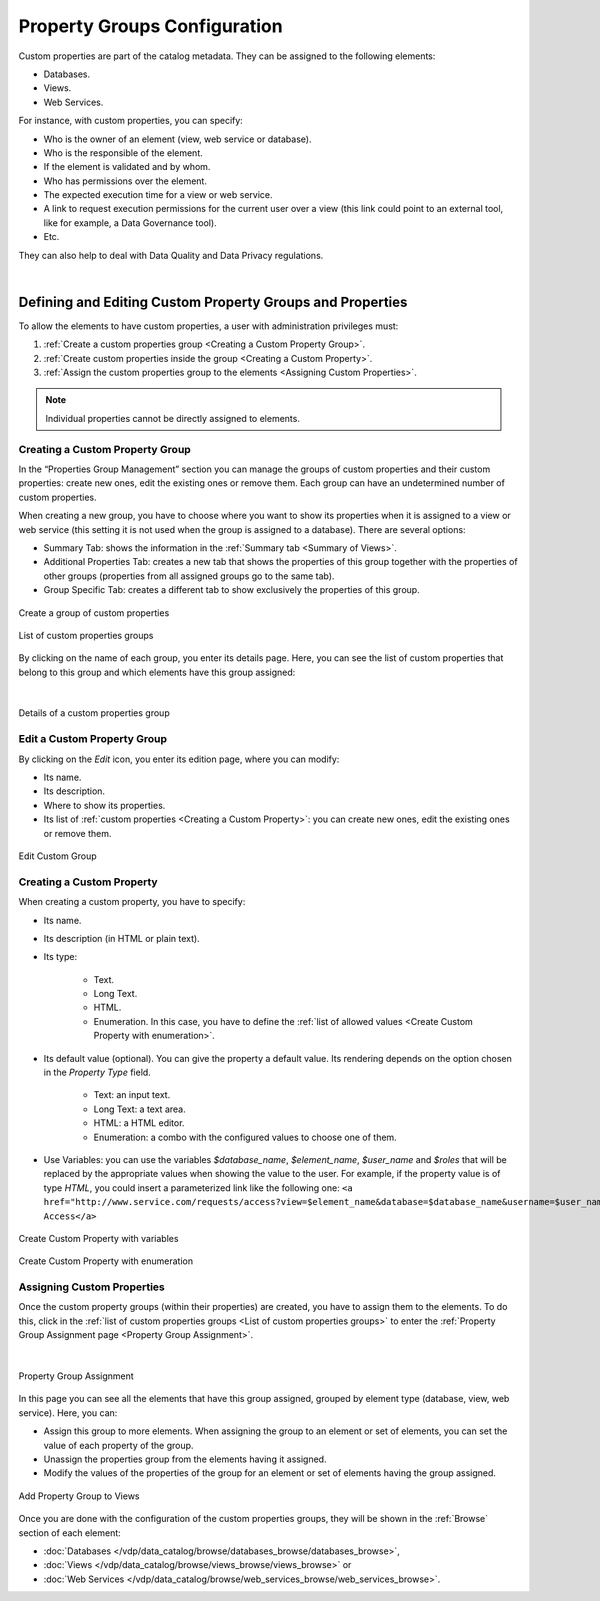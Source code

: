 =============================
Property Groups Configuration
=============================

Custom properties are part of the catalog metadata. They can be assigned to the following elements:

- Databases.
- Views.
- Web Services.

For instance, with custom properties, you can specify:

- Who is the owner of an element (view, web service or database).
- Who is the responsible of the element.
- If the element is validated and by whom.
- Who has permissions over the element.
- The expected execution time for a view or web service.
- A link to request execution permissions for the current user over a view (this link could point to an external tool, like for example, a Data Governance tool).
- Etc.

They can also help to deal with Data Quality and Data Privacy regulations.

|

Defining and Editing Custom Property Groups and Properties
==========================================================

To allow the elements to have custom properties, a user with administration privileges must:

#. :ref:`Create a custom properties group <Creating a Custom Property Group>`.
#. :ref:`Create custom properties inside the group <Creating a Custom Property>`.
#. :ref:`Assign the custom properties group to the elements <Assigning Custom Properties>`.

.. note::  Individual properties cannot be directly assigned to elements.


Creating a Custom Property Group
--------------------------------

In the “Properties Group Management” section you can manage the groups of custom properties and their custom properties: create new ones, edit the existing ones or remove them. Each group can have an undetermined
number of custom properties.

When creating a new group, you have to choose where you want to show its properties when it is assigned to a view or web service (this setting it is not used when the group is assigned to a database). There are several options:

- Summary Tab: shows the information in the :ref:`Summary tab <Summary of Views>`.
- Additional Properties Tab: creates a new tab that shows the properties of this group together with the properties of other groups (properties from all assigned groups go to the same tab).
- Group Specific Tab: creates a different tab to show exclusively the properties of this group.

.. figure:: InformationSelfServiceTool-CustomGroupCreate.png
   :align: center
   :alt: Create a custom properties group
   :name: Create a custom properties group

   Create a group of custom properties

.. figure:: InformationSelfServiceTool-CustomGroupList.png
   :align: center
   :alt: List of custom properties groups
   :name: List of custom properties groups

   List of custom properties groups
   
By clicking on the name of each group, you enter its details page. Here, you can see the list of custom properties that belong to this group and which elements have this group assigned:

|

.. figure:: InformationSelfServiceTool-CustomGroupDetails.png
   :align: center
   :alt: Details of a custom properties group
   :name: Details of a custom properties group

   Details of a custom properties group

Edit a Custom Property Group
----------------------------
      
By clicking on the *Edit* icon, you enter its edition page, where you can modify:

- Its name.
- Its description.
- Where to show its properties.
- Its list of :ref:`custom properties <Creating a Custom Property>`: you can create new ones, edit the existing ones or remove them.

.. figure:: InformationSelfServiceTool-CustomGroupEdit.png
   :align: center
   :alt: Edit Custom Group
   :name: Edit Custom Group

   Edit Custom Group
   
Creating a Custom Property
--------------------------

When creating a custom property, you have to specify:

- Its name.
- Its description (in HTML or plain text).
- Its type:

    - Text.
    - Long Text.
    - HTML.
    - Enumeration. In this case, you have to define the :ref:`list of allowed values <Create Custom Property with enumeration>`.
    
- Its default value (optional). You can give the property a default value. Its rendering depends on the option chosen in the *Property Type* field.

    - Text: an input text.
    - Long Text: a text area.
    - HTML: a HTML editor.
    - Enumeration: a combo with the configured values to choose one of them.
    
- Use Variables: you can use the variables *$database_name*, *$element_name*, *$user_name* and *$roles* that will be replaced by the appropriate values when showing the value to the user.
  For example, if the property value is of type *HTML*, you could insert a parameterized link like the following one: 
  ``<a href="http://www.service.com/requests/access?view=$element_name&database=$database_name&username=$user_name&roles=$roles">Request Access</a>``

.. figure:: InformationSelfServiceTool-CreateProperty.png
   :align: center
   :alt: Create Custom Property
   :name: Create Custom Property

   Create Custom Property with variables
   
   
.. figure:: InformationSelfServiceTool-CreateProperty2.png
   :align: center
   :alt: Create Custom Property with enumeration
   :name: Create Custom Property with enumeration

   Create Custom Property with enumeration
   
   
Assigning Custom Properties
---------------------------

Once the custom property groups (within their properties) are created, you have to assign them to the elements. 
To do this, click |image0| in the :ref:`list of custom properties groups <List of custom properties groups>` to enter 
the :ref:`Property Group Assignment page <Property Group Assignment>`.

|

.. figure:: InformationSelfServiceTool-CreateGroupAssign.png
   :align: center
   :alt: Property Group Assignment
   :name: Property Group Assignment

   Property Group Assignment
   
In this page you can see all the elements that have this group assigned, grouped by element type (database, view, web service). Here, you can:

- Assign this group to more elements. When assigning the group to an element or set of elements, you can set the value of each property of the group.
- Unassign the properties group from the elements having it assigned.
- Modify the values of the properties of the group for an element or set of elements having the group assigned.

   
.. figure:: InformationSelfServiceTool-CreateGroupAssign2.png
   :align: center
   :alt: Add Property Group to Views
   :name: Add Property Group to Views

   Add Property Group to Views

Once you are done with the configuration of the custom properties groups, they will be shown in the :ref:`Browse` section of each element:

- :doc:`Databases </vdp/data_catalog/browse/databases_browse/databases_browse>`,
- :doc:`Views </vdp/data_catalog/browse/views_browse/views_browse>` or 
- :doc:`Web Services </vdp/data_catalog/browse/web_services_browse/web_services_browse>`.

.. |image0| image:: assign_group.png